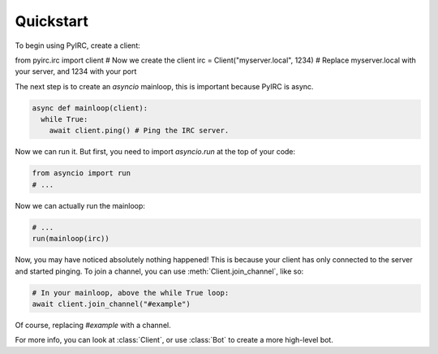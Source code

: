 Quickstart
==========
To begin using PyIRC, create a client:

.. code-block:: python

from pyirc.irc import client
# Now we create the client
irc = Client("myserver.local", 1234) # Replace myserver.local with your server, and 1234 with your port

The next step is to create an `asyncio` mainloop, this is important because PyIRC is async.

.. code-block:: python

  async def mainloop(client):
    while True:
      await client.ping() # Ping the IRC server.

Now we can run it. But first, you need to import `asyncio.run` at the top of your code:

.. code-block:: python

  from asyncio import run
  # ...
  
Now we can actually run the mainloop:

.. code-block:: python

  # ...
  run(mainloop(irc))

Now, you may have noticed absolutely nothing happened! This is because your client has only connected to the server and started pinging. To join a channel, you can use :meth:`Client.join_channel`, like so:

.. code-block:: python

  # In your mainloop, above the while True loop:
  await client.join_channel("#example")

Of course, replacing `#example` with a channel.

For more info, you can look at :class:`Client`, or use :class:`Bot` to create a more high-level bot.

